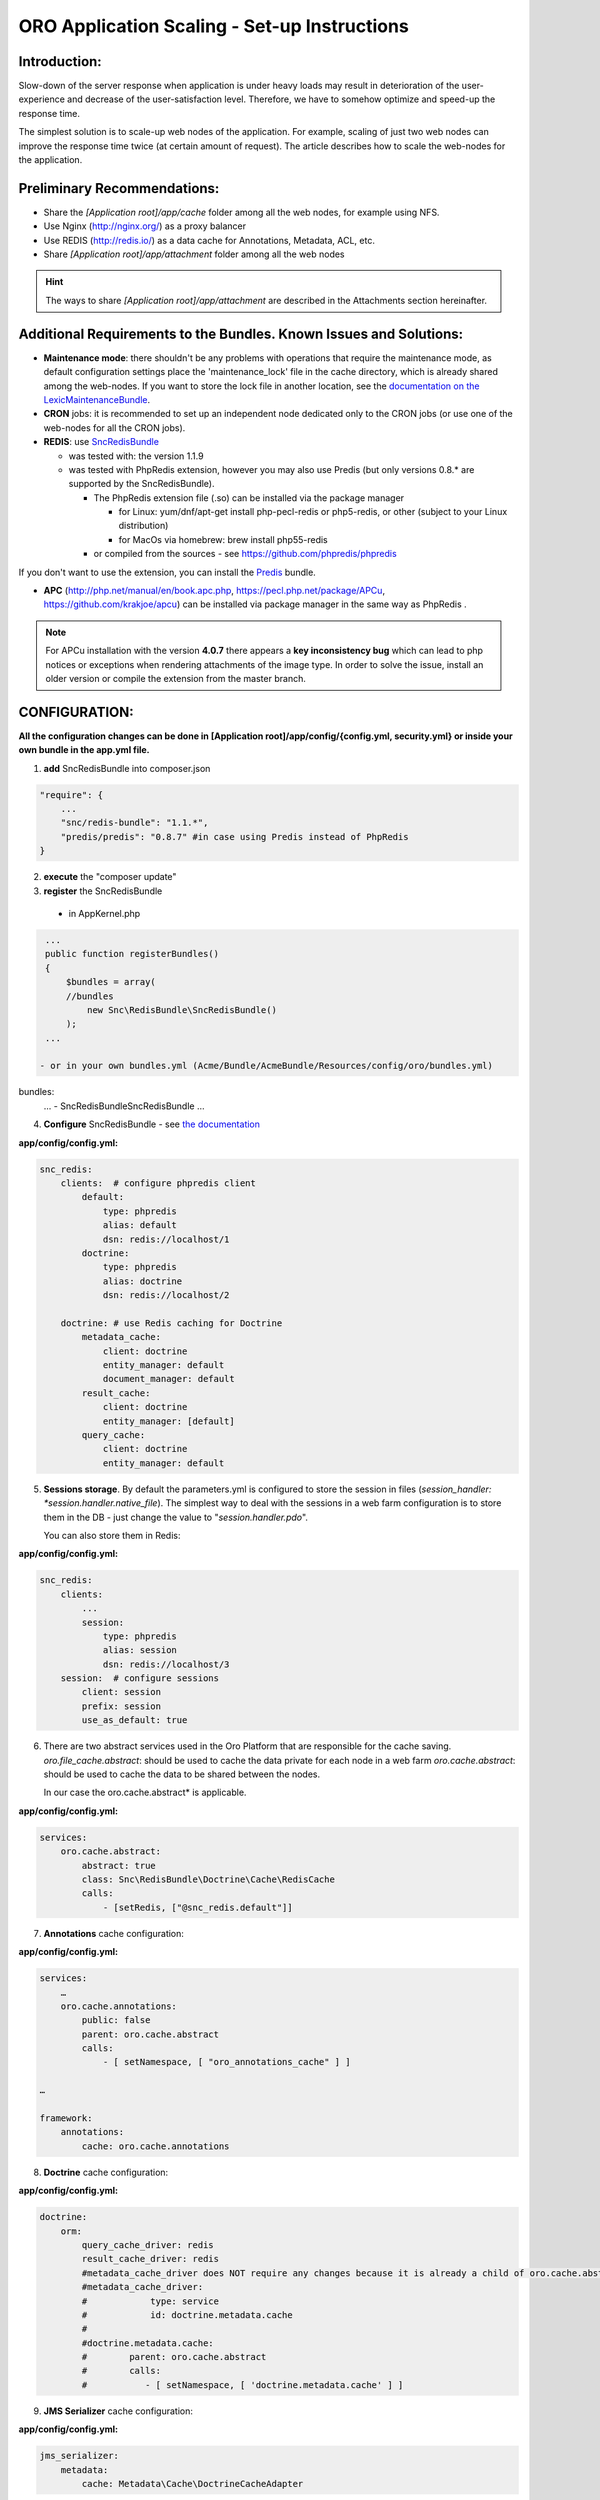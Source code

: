 ORO Application Scaling - Set-up Instructions
=============================================

Introduction:
-------------

Slow-down of the server response when application is under heavy loads may result in deterioration of the 
user-experience and decrease of the user-satisfaction level. Therefore, we have to somehow optimize and speed-up the 
response time.

The simplest solution is to scale-up web nodes of the application. For example, scaling of just two web nodes can 
improve the response time twice (at certain amount of request). The article describes how to scale the web-nodes for the 
application.

Preliminary Recommendations:
----------------------------

- Share the *[Application root]/app/cache* folder among all the web nodes, for example using NFS.

- Use Nginx (http://nginx.org/) as a proxy balancer

- Use REDIS (http://redis.io/) as a data cache for Annotations, Metadata, ACL, etc.

- Share *[Application root]/app/attachment* folder among all the web nodes 

.. hint::

    The ways to share *[Application root]/app/attachment* are described in the Attachments section hereinafter. 

Additional Requirements to the Bundles. Known Issues and Solutions:
-------------------------------------------------------------------

- **Maintenance mode**: there shouldn't be any problems with operations that require the maintenance mode, as default 
  configuration settings place the 'maintenance_lock' file in the cache directory, which is already shared among the 
  web-nodes.
  If you want to store the lock file in another location, see the `documentation on the 
  LexicMaintenanceBundle <https://github.com/lexik/LexikMaintenanceBundle/blob/master/Resources/doc/index.md>`_.

- **CRON** jobs: it is recommended to set up an independent node dedicated only to the CRON jobs (or use one of the web-nodes for all the CRON jobs).

- **REDIS**: use `SncRedisBundle <https://github.com/snc/SncRedisBundle>`_
  
  - was tested with: the version 1.1.9 

  - was tested with PhpRedis extension, however you may also use Predis (but only versions 0.8.* are supported by 
    the SncRedisBundle).

    - The PhpRedis extension file (.so) can be installed via the package manager

      - for Linux: yum/dnf/apt-get install php-pecl-redis or php5-redis, or other (subject to your Linux
        distribution)
      
      - for MacOs via homebrew: brew install php55-redis

    - or compiled from the sources - see https://github.com/phpredis/phpredis

If you don't want to use the extension, you can install the `Predis <https://github.com/nrk/predis>`_ bundle.

- **APC** (http://php.net/manual/en/book.apc.php, https://pecl.php.net/package/APCu, https://github.com/krakjoe/apcu) 
  can be installed via package manager in the same way as PhpRedis .

.. note::

    For APCu installation with the version **4.0.7** there appears a **key inconsistency bug** which can lead to php notices or exceptions when rendering attachments of the image type. In order to solve the issue, install an older version or compile the extension from the master branch.


CONFIGURATION:
--------------

**All the configuration changes can be done in [Application root]/app/config/{config.yml, security.yml} or inside your 
own bundle in the app.yml file.**

1. **add** SncRedisBundle into composer.json

.. code-block:: yaml

   "require": {
       ...
       "snc/redis-bundle": "1.1.*",
       "predis/predis": "0.8.7" #in case using Predis instead of PhpRedis
   }
      
2. **execute** the "composer update"

3. **register** the SncRedisBundle 

  - in AppKernel.php

.. code-block:: php

   ...
   public function registerBundles()
   {
       $bundles = array(
       //bundles
           new Snc\RedisBundle\SncRedisBundle()
       );
   ...

  - or in your own bundles.yml (Acme/Bundle/AcmeBundle/Resources/config/oro/bundles.yml) 

bundles:
  ...
  - Snc\RedisBundle\SncRedisBundle
  ...

4. **Configure** SncRedisBundle - see 
   `the documentation <https://github.com/snc/SncRedisBundle/blob/master/Resources/doc/index.md>`_

**app/config/config.yml:**
   
.. code-block:: yaml

   snc_redis:
       clients:  # configure phpredis client
           default:
               type: phpredis
               alias: default
               dsn: redis://localhost/1
           doctrine:
               type: phpredis
               alias: doctrine
               dsn: redis://localhost/2

       doctrine: # use Redis caching for Doctrine 
           metadata_cache:
               client: doctrine
               entity_manager: default
               document_manager: default
           result_cache:
               client: doctrine
               entity_manager: [default]
           query_cache:
               client: doctrine
               entity_manager: default

5. **Sessions storage**. By default the parameters.yml is configured to store the session in files 
   (*session_handler: *session.handler.native_file*). The simplest way to deal with the sessions in a web farm 
   configuration is to store them in the DB - just change the value to "*session.handler.pdo*". 

   You can also store them in Redis:

**app/config/config.yml:**
   
.. code-block:: yaml

   snc_redis:
       clients:
           ...
           session:
               type: phpredis
               alias: session
               dsn: redis://localhost/3
       session:  # configure sessions
           client: session
           prefix: session
           use_as_default: true

6. There are two abstract services used in the Oro Platform that are responsible for the cache saving.
   *oro.file_cache.abstract*: should be used to cache the data private for each node in a web farm
   *oro.cache.abstract*: should be used to cache the data to be shared between the nodes.
   
   In our case the oro.cache.abstract* is applicable.

**app/config/config.yml:**   

.. code-block:: yaml
   
   services:
       oro.cache.abstract:
           abstract: true
           class: Snc\RedisBundle\Doctrine\Cache\RedisCache
           calls:
               - [setRedis, ["@snc_redis.default"]]


7. **Annotations** cache configuration:

**app/config/config.yml:**

.. code-block:: yaml

   services:
       …
       oro.cache.annotations:
           public: false
           parent: oro.cache.abstract
           calls:
               - [ setNamespace, [ "oro_annotations_cache" ] ]
    
   …
   
   framework:
       annotations:
           cache: oro.cache.annotations

8. **Doctrine** cache configuration:

**app/config/config.yml:**

.. code-block:: yaml

   doctrine:
       orm:
           query_cache_driver: redis
           result_cache_driver: redis
           #metadata_cache_driver does NOT require any changes because it is already a child of oro.cache.abstract
           #metadata_cache_driver:
           #            type: service
           #            id: doctrine.metadata.cache
           #
           #doctrine.metadata.cache: 
           #        parent: oro.cache.abstract
           #        calls:
           #           - [ setNamespace, [ 'doctrine.metadata.cache' ] ]


9. **JMS Serializer** cache configuration:

**app/config/config.yml:**

.. code-block:: yaml
   
   jms_serializer:
       metadata:
           cache: Metadata\Cache\DoctrineCacheAdapter

10. **Security nonces**. Since each nonce should be used only once, they cannot be stored on every server, as we need
    access to all the nonces when the next API request comes in.

**app/config/security.yml:**

.. code-block:: yaml

   services:
       …
       oro.cache.wsse_nonces:
           public: false
           parent: oro.cache.abstract
           calls:
               - [ setNamespace, [ "oro_nonces_cache" ] ]
    
   …
   
   security:
       firewalls:
           wsse_secured:
               wsse:
                   nonce_cache_service_id: oro.cache.wsse_nonces

11. **Attachments**. 

Our attachments functionality is based on 
    `**KnpGaufretteBundle** <https://github.com/KnpLabs/KnpGaufretteBundle>`_. Default storage is the "attachments" 
    directory in the [Application root] directory - see the config:

**Oro/Bundle/AttachmentBundle/Resources/config/oro/app.yml:**

.. code-block:: yaml
   
   knp_gaufrette:
       adapters:
           attachments:
               local:
                   directory: "%kernel.root_dir%/attachment"
       filesystems:
           attachments:
               adapter: attachments
               alias:   attachments_filesystem

But in case of a web farm configuration we have to share all the attachments among all the nodes in farm. 

There are several ways to achieve this:

- the simplest solution is to share the attachments folder, for example, using NFS, however this way is not the fastest one    if there is a lot of work with attachments.

- another way is to configure KnpGaufretteBundle to use the external storage, such as 
  Azure Blob Storage/AwsS3/AmazonS3/FTP/SFTP/MogileFS/MongoGridFS/Open Cloud/Dropbox, see full 
  `documentation <https://github.com/KnpLabs/KnpGaufretteBundle/blob/master/README.md>`_ 
  
To speed up file request responses you can optionally use APC cache. Use an adapter which allows you to cache other 
adapters.

configuration examples:

**FTP with APC:**

.. code-block:: yaml


   knp_gaufrette:
       adapters:
           attachments:
               ftp:
                   host: 192.168.1.1 # IP or domain or localhost
                   username: dev
                   password: dev
                   directory: /media/temp
                   create: true
                   mode: FTP_BINARY
           attachments_apc:
               apc:
                   prefix: file.
                   ttl: 0
           attachments_cache:
               cache:
                   source: attachments
                   cache: attachments_apc
                   ttl: 7200
       filesystems:
           attachments:
               adapter: attachments_cache
               alias:   attachments_filesystem


**Local with APC:**
 
.. code-block:: yaml
   
   knp_gaufrette:
       adapters:
           attachments:
               local:
                   directory: "%kernel.root_dir%/attachment"
           attachments_apc:
               apc:
                   prefix: file.
                   ttl: 0
           attachments_cache:
               cache:
                   source: attachments
                   cache: attachments_apc
                   ttl: 7200
       filesystems:
           attachments:
               adapter: attachments_cache
               alias:   attachments_filesystem

Final Steps
-----------

At this point we have fully configured a single node and have to check that everything is working fine.

If everything is OK, we can now clone the configuration to all the web farm nodes and configure NGINX.

The default configuration is pretty simple:

.. code-block:: none

   http {
       server {
           listen 80;
           location / {
               proxy_pass http://application; 
           }
       }

       upstream application {
           server node1.local.com; 
           server node2.local.com; 
           server node3.local.com; 
       }  
   }
    

**Please refer to Nginx documentation for more details:**

http://nginx.org/en/docs/http/load_balancing.html

https://www.nginx.com/blog/load-balancing-with-nginx-plus/

https://www.nginx.com/blog/load-balancing-with-nginx-plus-part2/
                        
